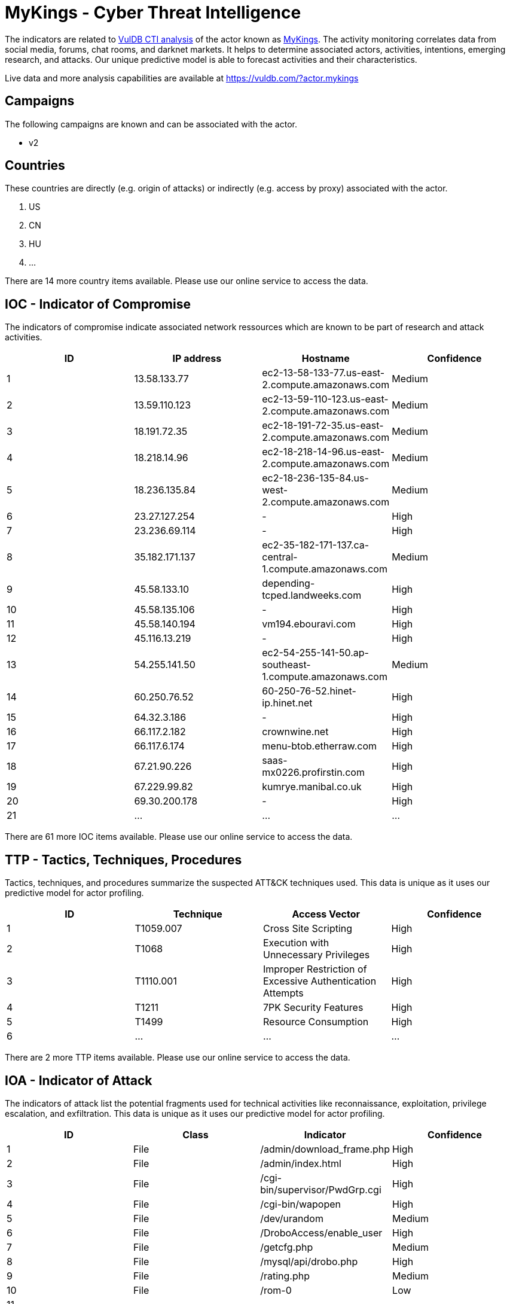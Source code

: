= MyKings - Cyber Threat Intelligence

The indicators are related to https://vuldb.com/?doc.cti[VulDB CTI analysis] of the actor known as https://vuldb.com/?actor.mykings[MyKings]. The activity monitoring correlates data from social media, forums, chat rooms, and darknet markets. It helps to determine associated actors, activities, intentions, emerging research, and attacks. Our unique predictive model is able to forecast activities and their characteristics.

Live data and more analysis capabilities are available at https://vuldb.com/?actor.mykings

== Campaigns

The following campaigns are known and can be associated with the actor.

- v2

== Countries

These countries are directly (e.g. origin of attacks) or indirectly (e.g. access by proxy) associated with the actor.

. US
. CN
. HU
. ...

There are 14 more country items available. Please use our online service to access the data.

== IOC - Indicator of Compromise

The indicators of compromise indicate associated network ressources which are known to be part of research and attack activities.

[options="header"]
|========================================
|ID|IP address|Hostname|Confidence
|1|13.58.133.77|ec2-13-58-133-77.us-east-2.compute.amazonaws.com|Medium
|2|13.59.110.123|ec2-13-59-110-123.us-east-2.compute.amazonaws.com|Medium
|3|18.191.72.35|ec2-18-191-72-35.us-east-2.compute.amazonaws.com|Medium
|4|18.218.14.96|ec2-18-218-14-96.us-east-2.compute.amazonaws.com|Medium
|5|18.236.135.84|ec2-18-236-135-84.us-west-2.compute.amazonaws.com|Medium
|6|23.27.127.254|-|High
|7|23.236.69.114|-|High
|8|35.182.171.137|ec2-35-182-171-137.ca-central-1.compute.amazonaws.com|Medium
|9|45.58.133.10|depending-tcped.landweeks.com|High
|10|45.58.135.106|-|High
|11|45.58.140.194|vm194.ebouravi.com|High
|12|45.116.13.219|-|High
|13|54.255.141.50|ec2-54-255-141-50.ap-southeast-1.compute.amazonaws.com|Medium
|14|60.250.76.52|60-250-76-52.hinet-ip.hinet.net|High
|15|64.32.3.186|-|High
|16|66.117.2.182|crownwine.net|High
|17|66.117.6.174|menu-btob.etherraw.com|High
|18|67.21.90.226|saas-mx0226.profirstin.com|High
|19|67.229.99.82|kumrye.manibal.co.uk|High
|20|69.30.200.178|-|High
|21|...|...|...
|========================================

There are 61 more IOC items available. Please use our online service to access the data.

== TTP - Tactics, Techniques, Procedures

Tactics, techniques, and procedures summarize the suspected ATT&CK techniques used. This data is unique as it uses our predictive model for actor profiling.

[options="header"]
|========================================
|ID|Technique|Access Vector|Confidence
|1|T1059.007|Cross Site Scripting|High
|2|T1068|Execution with Unnecessary Privileges|High
|3|T1110.001|Improper Restriction of Excessive Authentication Attempts|High
|4|T1211|7PK Security Features|High
|5|T1499|Resource Consumption|High
|6|...|...|...
|========================================

There are 2 more TTP items available. Please use our online service to access the data.

== IOA - Indicator of Attack

The indicators of attack list the potential fragments used for technical activities like reconnaissance, exploitation, privilege escalation, and exfiltration. This data is unique as it uses our predictive model for actor profiling.

[options="header"]
|========================================
|ID|Class|Indicator|Confidence
|1|File|/admin/download_frame.php|High
|2|File|/admin/index.html|High
|3|File|/cgi-bin/supervisor/PwdGrp.cgi|High
|4|File|/cgi-bin/wapopen|High
|5|File|/dev/urandom|Medium
|6|File|/DroboAccess/enable_user|High
|7|File|/getcfg.php|Medium
|8|File|/mysql/api/drobo.php|High
|9|File|/rating.php|Medium
|10|File|/rom-0|Low
|11|...|...|...
|========================================

There are 162 more IOA items available. Please use our online service to access the data.

== References

The following list contains external sources which discuss the actor and the associated activities.

* https://github.com/sophoslabs/IoCs/blob/master/malware-MyKings
* https://github.com/sophoslabs/IoCs/blob/master/malware-MyKings-v2.csv

== License

(c) https://vuldb.com/?doc.changelog[1997-2021] by https://vuldb.com/?doc.about[vuldb.com]. All data on this page is shared under the license https://creativecommons.org/licenses/by-nc-sa/4.0/[CC BY-NC-SA 4.0]. Questions? Check the https://vuldb.com/?doc.faq[FAQ], read the https://vuldb.com/?doc[documentation] or https://vuldb.com/?contact[contact us]!
